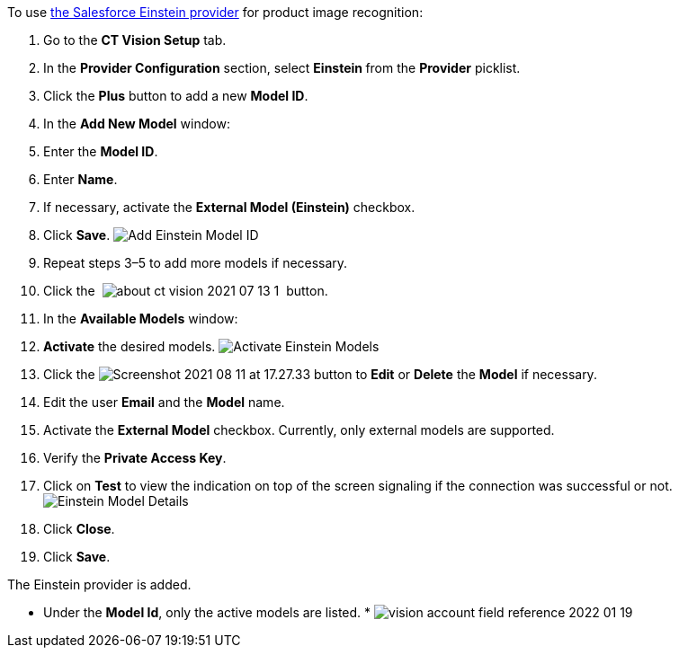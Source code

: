 To use
https://developer.salesforce.com/docs/analytics/einstein-vision-language/overview[the
Salesforce Einstein provider] for product image recognition:

1.  Go to the *CT Vision Setup* tab.
2.  In the *Provider Configuration* section, select **Einstein **from
the *Provider* picklist.
3.  Click the *Plus* button to add a new *Model ID*.
4.  In the *Add New Model* window:
1.  Enter the *Model ID*.
2.  Enter *Name*.
3.  If necessary, activate the *External Model (Einstein)* checkbox.
5.  Click *Save*.
image:../../../../images/Add-Einstein-Model-ID.png[]
6.  Repeat steps 3–5 to add more models if necessary.
7.  Click
the  image:../../../../images/about-ct-vision-2021-07-13-1.png[] 
button.
8.  In the *Available Models* window:
1.  *Activate* the desired models.
image:../../../../images/Activate-Einstein-Models.png[]
2.  Click
the image:../../../../images/Screenshot-2021-08-11-at-17.27.33.png[] button
to *Edit* or *Delete* the *Model* if necessary.
1.  Edit the user *Email* and the *Model* name.
2.  Activate the *External Model* checkbox.
Currently, only external models are supported.
3.  Verify the *Private Access Key*.
4.  Click on *Test* to view the indication on top of the screen
signaling if the connection was successful or not.
image:../../../../images/Einstein-Model-Details.png[]
3.  Click *Close*.
9.  Click *Save*.

The Einstein provider is added.

* Under the *Model Id*, only the active models are listed.
* 
image:../../../../images/vision-account-field-reference-2022-01-19.png[]
